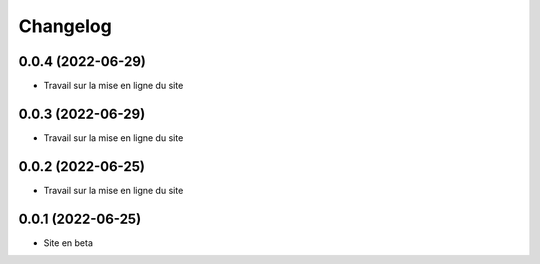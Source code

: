 Changelog
=========

0.0.4 (2022-06-29)
------------------

- Travail sur la mise en ligne du site


0.0.3 (2022-06-29)
------------------

- Travail sur la mise en ligne du site


0.0.2 (2022-06-25)
------------------

- Travail sur la mise en ligne du site


0.0.1 (2022-06-25)
------------------

- Site en beta
